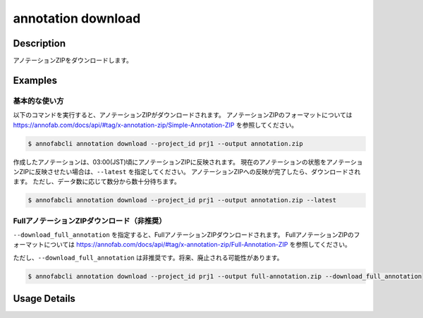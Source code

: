 ==========================================
annotation download
==========================================

Description
=================================
アノテーションZIPをダウンロードします。



Examples
=================================


基本的な使い方
--------------------------

以下のコマンドを実行すると、アノテーションZIPがダウンロードされます。
アノテーションZIPのフォーマットについては https://annofab.com/docs/api/#tag/x-annotation-zip/Simple-Annotation-ZIP を参照してください。

.. code-block::

    $ annofabcli annotation download --project_id prj1 --output annotation.zip

作成したアノテーションは、03:00(JST)頃にアノテーションZIPに反映されます。
現在のアノテーションの状態をアノテーションZIPに反映させたい場合は、``--latest`` を指定してください。
アノテーションZIPへの反映が完了したら、ダウンロードされます。
ただし、データ数に応じて数分から数十分待ちます。


.. code-block::

    $ annofabcli annotation download --project_id prj1 --output annotation.zip --latest



FullアノテーションZIPダウンロード（非推奨）
----------------------------------------------------

``--download_full_annotation`` を指定すると、FullアノテーションZIPダウンロードされます。
FullアノテーションZIPのフォーマットについては https://annofab.com/docs/api/#tag/x-annotation-zip/Full-Annotation-ZIP を参照してください。

ただし、``--download_full_annotation`` は非推奨です。将来、廃止される可能性があります。

.. code-block::

    $ annofabcli annotation download --project_id prj1 --output full-annotation.zip --download_full_annotation


Usage Details
=================================

.. argparse::
    :ref: annofabcli.annotation.download_annotation_zip.add_parser
    :prog: annofabcli annotation download
    :nosubcommands:
    :nodefaultconst:


